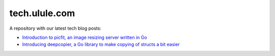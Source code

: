 tech.ulule.com
==============

A repository with our latest tech blog posts:

* `Introduction to picfit, an image resizing server written in Go <https://github.com/ulule/tech.ulule.com/blob/master/0001-introduction-to-picfit.rst>`_
* `Introducing deepcopier, a Go library to make copying of structs a bit easier <https://github.com/ulule/tech.ulule.com/blob/master/0002-introducing-deepcopier.rst>`_
